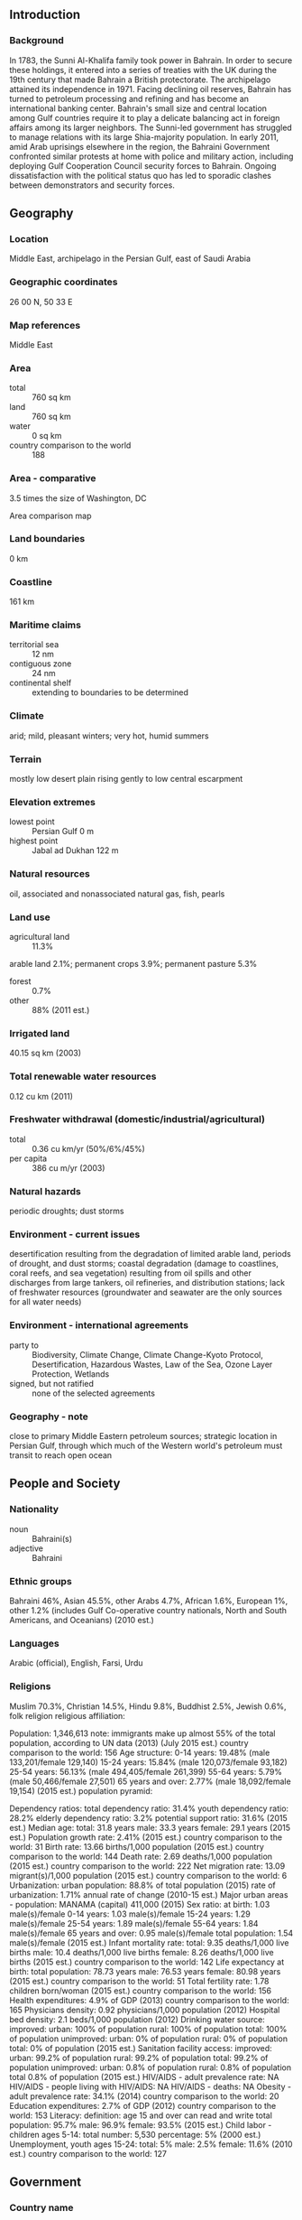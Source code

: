 ** Introduction
*** Background
In 1783, the Sunni Al-Khalifa family took power in Bahrain. In order to secure these holdings, it entered into a series of treaties with the UK during the 19th century that made Bahrain a British protectorate. The archipelago attained its independence in 1971. Facing declining oil reserves, Bahrain has turned to petroleum processing and refining and has become an international banking center. Bahrain's small size and central location among Gulf countries require it to play a delicate balancing act in foreign affairs among its larger neighbors.
The Sunni-led government has struggled to manage relations with its large Shia-majority population. In early 2011, amid Arab uprisings elsewhere in the region, the Bahraini Government confronted similar protests at home with police and military action, including deploying Gulf Cooperation Council security forces to Bahrain. Ongoing dissatisfaction with the political status quo has led to sporadic clashes between demonstrators and security forces.
** Geography
*** Location
Middle East, archipelago in the Persian Gulf, east of Saudi Arabia
*** Geographic coordinates
26 00 N, 50 33 E
*** Map references
Middle East
*** Area
- total :: 760 sq km
- land :: 760 sq km
- water :: 0 sq km
- country comparison to the world :: 188
*** Area - comparative
3.5 times the size of Washington, DC
- Area comparison map ::  
*** Land boundaries
0 km
*** Coastline
161 km
*** Maritime claims
- territorial sea :: 12 nm
- contiguous zone :: 24 nm
- continental shelf :: extending to boundaries to be determined
*** Climate
arid; mild, pleasant winters; very hot, humid summers
*** Terrain
mostly low desert plain rising gently to low central escarpment
*** Elevation extremes
- lowest point :: Persian Gulf 0 m
- highest point :: Jabal ad Dukhan 122 m
*** Natural resources
oil, associated and nonassociated natural gas, fish, pearls
*** Land use
- agricultural land :: 11.3%
arable land 2.1%; permanent crops 3.9%; permanent pasture 5.3%
- forest :: 0.7%
- other :: 88% (2011 est.)
*** Irrigated land
40.15 sq km (2003)
*** Total renewable water resources
0.12 cu km (2011)
*** Freshwater withdrawal (domestic/industrial/agricultural)
- total :: 0.36  cu km/yr (50%/6%/45%)
- per capita :: 386  cu m/yr (2003)
*** Natural hazards
periodic droughts; dust storms
*** Environment - current issues
desertification resulting from the degradation of limited arable land, periods of drought, and dust storms; coastal degradation (damage to coastlines, coral reefs, and sea vegetation) resulting from oil spills and other discharges from large tankers, oil refineries, and distribution stations; lack of freshwater resources (groundwater and seawater are the only sources for all water needs)
*** Environment - international agreements
- party to :: Biodiversity, Climate Change, Climate Change-Kyoto Protocol, Desertification, Hazardous Wastes, Law of the Sea, Ozone Layer Protection, Wetlands
- signed, but not ratified :: none of the selected agreements
*** Geography - note
close to primary Middle Eastern petroleum sources; strategic location in Persian Gulf, through which much of the Western world's petroleum must transit to reach open ocean
** People and Society
*** Nationality
- noun :: Bahraini(s)
- adjective :: Bahraini
*** Ethnic groups
Bahraini 46%, Asian 45.5%, other Arabs 4.7%, African 1.6%, European 1%, other 1.2% (includes Gulf Co-operative country nationals, North and South Americans, and Oceanians) (2010 est.)
*** Languages
Arabic (official), English, Farsi, Urdu
*** Religions
Muslim 70.3%, Christian 14.5%, Hindu 9.8%, Buddhist 2.5%, Jewish 0.6%, folk religion 
religious affiliation:
 
          
Population:
1,346,613
note: immigrants make up almost 55% of the total population, according to UN data (2013) (July 2015 est.)
country comparison to the world:  156
Age structure:
0-14 years: 19.48% (male 133,201/female 129,140)
15-24 years: 15.84% (male 120,073/female 93,182)
25-54 years: 56.13% (male 494,405/female 261,399)
55-64 years: 5.79% (male 50,466/female 27,501)
65 years and over: 2.77% (male 18,092/female 19,154) (2015 est.)
population pyramid:
 
          
Dependency ratios:
total dependency ratio: 31.4%
youth dependency ratio: 28.2%
elderly dependency ratio: 3.2%
potential support ratio: 31.6% (2015 est.)
Median age:
total: 31.8 years
male: 33.3 years
female: 29.1 years (2015 est.)
Population growth rate:
2.41% (2015 est.)
country comparison to the world:  31
Birth rate:
13.66 births/1,000 population (2015 est.)
country comparison to the world:  144
Death rate:
2.69 deaths/1,000 population (2015 est.)
country comparison to the world:  222
Net migration rate:
13.09 migrant(s)/1,000 population (2015 est.)
country comparison to the world:  6
Urbanization:
urban population: 88.8% of total population (2015)
rate of urbanization: 1.71% annual rate of change (2010-15 est.)
Major urban areas - population:
MANAMA (capital) 411,000 (2015)
Sex ratio:
at birth: 1.03 male(s)/female
0-14 years: 1.03 male(s)/female
15-24 years: 1.29 male(s)/female
25-54 years: 1.89 male(s)/female
55-64 years: 1.84 male(s)/female
65 years and over: 0.95 male(s)/female
total population: 1.54 male(s)/female (2015 est.)
Infant mortality rate:
total: 9.35 deaths/1,000 live births
male: 10.4 deaths/1,000 live births
female: 8.26 deaths/1,000 live births (2015 est.)
country comparison to the world:  142
Life expectancy at birth:
total population: 78.73 years
male: 76.53 years
female: 80.98 years (2015 est.)
country comparison to the world:  51
Total fertility rate:
1.78 children born/woman (2015 est.)
country comparison to the world:  156
Health expenditures:
4.9% of GDP (2013)
country comparison to the world:  165
Physicians density:
0.92 physicians/1,000 population (2012)
Hospital bed density:
2.1 beds/1,000 population (2012)
Drinking water source:
improved: 
urban: 100% of population
rural: 100% of population
total: 100% of population
unimproved: 
urban: 0% of population
rural: 0% of population
total: 0% of population (2015 est.)
Sanitation facility access:
improved: 
urban: 99.2% of population
rural: 99.2% of population
total: 99.2% of population
unimproved: 
urban: 0.8% of population
rural: 0.8% of population
total 0.8% of population (2015 est.)
HIV/AIDS - adult prevalence rate:
NA
HIV/AIDS - people living with HIV/AIDS:
NA
HIV/AIDS - deaths:
NA
Obesity - adult prevalence rate:
34.1% (2014)
country comparison to the world:  20
Education expenditures:
2.7% of GDP (2012)
country comparison to the world:  153
Literacy:
definition: age 15 and over can read and write
total population: 95.7%
male: 96.9%
female: 93.5% (2015 est.)
Child labor - children ages 5-14:
total number: 5,530
percentage: 5% (2000 est.)
Unemployment, youth ages 15-24:
total: 5%
male: 2.5%
female: 11.6% (2010 est.)
country comparison to the world:  127

** Government
*** Country name
- conventional long form :: Kingdom of Bahrain
- conventional short form :: Bahrain
- local long form :: Mamlakat al Bahrayn
- local short form :: Al Bahrayn
- former :: Dilmun, State of Bahrain
- note :: the name means "The Two Seas" in Arabic and refers to the water bodies surrounding the archipelago
*** Government type
constitutional monarchy
*** Capital
- name :: Manama
- geographic coordinates :: 26 14 N, 50 34 E
- time difference :: UTC+3 (8 hours ahead of Washington, DC, during Standard Time)
*** Administrative divisions
4 governorates (muhafazat, singular - muhafazah); Asimah (Capital), Janubiyah (Southern), Muharraq, Shamaliyah (Northern)
- note :: each governorate administered by an appointed governor
*** Independence
15 August 1971 (from the UK)
*** National holiday
National Day, 16 December (1971); note - 15 August 1971 was the date of independence from the UK, 16 December 1971 was the date of independence from British protection
*** Constitution
adopted 14 February 2002; amended 2012 (2012)
*** Legal system
mixed legal system of Islamic law, English common law, Egyptian civil, criminal, and commercial codes; customary law
*** International law organization participation
has not submitted an ICJ jurisdiction declaration; non-party state to the ICCt
*** Citizenship
- birthright citizenship :: no, unless the father was a citizen of Bahrain
- dual citizenship recognized :: no
- residency requirement for naturalization :: 25 years; 15 years for Arab nationals
*** Suffrage
20 years of age; universal; note - Bahraini Cabinet in May 2011 endorsed a draft law lowering eligibility to 18 years
*** Executive branch
- chief of state :: King HAMAD bin Isa Al-Khalifa (since 6 March 1999); Crown Prince SALMAN bin Hamad Al-Khalifa (son of the monarch, born 21 October 1969)
- head of government :: Prime Minister KHALIFA bin Salman Al-Khalifa (since 1971); First Deputy Prime Minister SALMAN bin Hamad Al Khalifa (since 11 March 2013); Deputy Prime Ministers ALI bin Khalifa bin Salman Al-Khalifa, Jawad bin Salim al-ARAIDH (since 11 December 2006), KHALID bin Abdallah Al Khalifa (since November 2010), MUHAMMAD bin Mubarak Al-Khalifa (since September 2005)
- cabinet :: Cabinet appointed by the monarch
- elections/appointments :: the monarchy is hereditary; prime minister appointed by the monarch
*** Legislative branch
- description :: bicameral National Assembly consists of the Consultative Council or Majlis al Shura (40 seats; members appointed by the king) and the Council of Representatives or Majlis al Nuwab (40 seats; members directly elected in single-seat constituencies by absolute majority vote in two rounds if needed; members serve 4-year renewable terms)
- elections :: Council of Representatives - last held in two rounds on 23 and 29 November 2014 (next in November 2018)
- election results :: Council of Representatives - percent of vote by society - NA; seats by society - Al-Asalah (Sunni Salafi) 2, Islmaic Minbar (Sunni Muslim Brotherhood) 1, independent 36, other 1; note - Bahrain has societies rather than parties
*** Judicial branch
- highest court(s) :: Court of Cassation or Supreme Court of Appeal (consists of the chairman and 3 judges); Constitutional Court (consists of the president and 6 members); High Sharia Court of Appeal
- note :: the judiciary of Bahrain is divided into civil law courts and sharia law courts
- judge selection and term of office :: Court of Cassation judges appointed by royal decree and serve for a specified tenure; Constitutional Court president and members appointed by the Higher Judicial Council, a body chaired by the monarch and includes judges from the Court of Cassation, sharia law courts, and Civil High Courts of Appeal; members serve 9-year terms; High Sharia Court of Appeal member appointment and tenure NA
- subordinate courts :: Civil High Courts of Appeal; middle and lower civil courts; High Sharia Court of Appeal; Senior Sharia Court
*** Political parties and leaders
- note :: political parties are prohibited but political societies were legalized per a July 2005 law
Al Watan
Arab Islamic Center Society [Abdulrahman AL-BAKER]
Constitutional Gathering Society [Abdulrahman AL-BAKER]
Islamic Asalah [Abd al-Halim MURAD]
Islamic Saff Society [Abdullah Khalil BU GHAMAR]
Islamic Shura Society
Movement of National Justice Society [Muhi al-Din KHAN]
National Action Charter Society [Muhammad AL-BUAYNAYN]
National Democratic Action Society [Radhi AL-MOUSAWI]
National Democratic Assembly [Hasan AL-ALI]
National Dialogue Society
National Fraternity Society [Musa AL-ANSARI]
National Islamic Minbar [Ali AHMAD]
National Progressive Tribune [Abd al-Nabi SALMAN]
National Unity Gathering
Unitary National Democratic Assemblage [Fadhil ABBAS]
Wifaq National Islamic Society [Ali SALMAN]
*** Political pressure groups and leaders
none
*** International organization participation
ABEDA, AFESD, AMF, CAEU, CICA, FAO, G-77, GCC, IAEA, IBRD, ICAO, ICC (national committees), ICRM, IDA, IDB, IFC, IFRCS, IHO, ILO, IMF, IMO, IMSO, Interpol, IOC, IOM (observer), IPU, ISO, ITSO, ITU, ITUC (NGOs), LAS, MIGA, NAM, OAPEC, OIC, OPCW, PCA, UN, UNCTAD, UNESCO, UNIDO, UNWTO, UPU, WCO, WFTU (NGOs), WHO, WIPO, WMO, WTO
*** Diplomatic representation in the US
- chief of mission :: Ambassador ABDALLAH bin Muhammad bin Rashid Al Khalifa (since 3 December 2013)
- chancery :: 3502 International Drive NW, Washington, DC 20008
- telephone :: [1] (202) 342-1111
- FAX :: [1] (202) 362-2192
- consulate(s) general :: New York
*** Diplomatic representation from the US
- chief of mission :: Ambassador William V. ROEBUCK (since 12 December 2014)
- embassy :: Building 
- mailing address :: PSC 451, Box 660, FPO AE 09834-5100; international mail: American Embassy, Box 26431, Manama
- telephone :: [973] 1724-2700
- FAX :: [973] 1727-0547
*** Flag description
red, the traditional color for flags of Persian Gulf states, with a white serrated band (five white points) on the hoist side; the five points represent the five pillars of Islam
- note :: until 2002 the flag had eight white points, but this was reduced to five to avoid confusion with the Qatari flag
*** National symbol(s)
a red field surmounted by a white serrated band with five white points; national colors: red, white
*** National anthem
- name :: "Bahrainona" (Our Bahrain)
- lyrics/music :: unknown
- note :: adopted 1971; although Mohamed Sudqi AYYASH wrote the original lyrics, they were changed in 2002 following the transformation of Bahrain from an emirate to a kingdom

** Economy
*** Economy - overview
Bahrain has made great efforts to diversify its economy; its highly developed communication and transport facilities make Bahrain home to numerous multinational firms with business in the Gulf. As part of its diversification plans, Bahrain implemented a Free Trade Agreement (FTA) with the US in August 2006, the first FTA between the US and a Gulf state. Bahrain's economy, however, continues to depend heavily on oil. In 2013, petroleum production and refining accounted for 73% of Bahrain's export receipts, 88% of government revenues, and 21% of GDP. Other major economic activities are production of aluminum - Bahrain's second biggest export after oil - finance, and construction. Bahrain continues to seek new natural gas supplies as feedstock to support its expanding petrochemical and aluminum industries. In 2011 Bahrain experienced economic setbacks as a result of domestic unrest, however, the economy recovered in 2012-14, partly as a result of improved tourism. Lower oil prices in 2015 will likely exacerbate Bahrain's budget deficit.
*** GDP (purchasing power parity)
$61.94 billion (2014 est.)
$59.13 billion (2013 est.)
$56.14 billion (2012 est.)
- note :: data are in 2014 US dollars
- country comparison to the world :: 102
*** GDP (official exchange rate)
$33.86 billion (2014 est.)
*** GDP - real growth rate
4.7% (2014 est.)
5.3% (2013 est.)
3.4% (2012 est.)
- country comparison to the world :: 75
*** GDP - per capita (PPP)
$51,700 (2014 est.)
$49,400 (2013 est.)
$46,900 (2012 est.)
- note :: data are in 2014 US dollars
- country comparison to the world :: 21
*** Gross national saving
18.8% of GDP (2014 est.)
24.6% of GDP (2013 est.)
27.4% of GDP (2012 est.)
- country comparison to the world :: 42
*** GDP - composition, by end use
- household consumption :: 41.8%
- government consumption :: 16.4%
- investment in fixed capital :: 21.7%
- investment in inventories :: 0.8%
- exports of goods and services :: 76.6%
- imports of goods and services :: -57.3%
 (2014 est.)
*** GDP - composition, by sector of origin
- agriculture :: 0.3%
- industry :: 47.1%
- services :: 52.6% (2014 est.)
*** Agriculture - products
fruit, vegetables; poultry, dairy products; shrimp, fish
*** Industries
petroleum processing and refining, aluminum smelting, iron pelletization, fertilizers, Islamic and offshore banking, insurance, ship repairing, tourism
*** Industrial production growth rate
4.5% (2014 est.)
- country comparison to the world :: 59
*** Labor force
705,000
- note :: excludes unemployed; 44% of the population in the 15-64 age group is non-national (2014 est.)
- country comparison to the world :: 152
*** Labor force - by occupation
- agriculture :: 1%
- industry :: 32%
- services :: 67% (2004 est.)
*** Unemployment rate
4.1% (2014 est.)
- note :: (2004 est.)
- country comparison to the world :: 32
*** Population below poverty line
NA%
*** Household income or consumption by percentage share
- lowest 10% :: NA%
- highest 10% :: NA%
*** Budget
- revenues :: $7.808 billion
- expenditures :: $8.896 billion (2013 est.)
*** Taxes and other revenues
22.9% of GDP (2013 est.)
- country comparison to the world :: 139
*** Budget surplus (+) or deficit (-)
-3.2% of GDP (2013 est.)
- country comparison to the world :: 122
*** Public debt
43.4% of GDP (2014 est.)
41.4% of GDP (2013 est.)
- country comparison to the world :: 86
*** Fiscal year
calendar year
*** Inflation rate (consumer prices)
2.5% (2014 est.)
3.3% (2013 est.)
- country comparison to the world :: 109
*** Commercial bank prime lending rate
6.8% (31 December 2014 est.)
5.93% (31 December 2013 est.)
- country comparison to the world :: 125
*** Stock of narrow money
$7.996 billion (30 September 2014 est.)
$7.416 billion (31 December 2013 est.)
- country comparison to the world :: 86
*** Stock of broad money
$25.91 billion (31 December 2014 est.)
$24.36 billion (31 December 2013 est.)
- country comparison to the world :: 80
*** Stock of domestic credit
$28.3 billion (31 December 2014 est.)
$25.77 billion (31 December 2013 est.)
- country comparison to the world :: 74
*** Market value of publicly traded shares
$22.1 billion (31 December 2014 est.)
$18.57 billion (31 December 2013)
$15.65 billion (31 December 2012 est.)
- country comparison to the world :: 63
*** Current account balance
$1.801 billion (2014 est.)
$2.56 billion (2013 est.)
- country comparison to the world :: 39
*** Exports
$22 billion (2014 est.)
$20.93 billion (2013 est.)
- country comparison to the world :: 72
*** Exports - commodities
petroleum and petroleum products, aluminum, textiles
*** Exports - partners
Saudi Arabia 3.3%, US 2.4%, UAE 2.2% (2014)
*** Imports
$14.28 billion (2014 est.)
$13.66 billion (2013 est.)
- country comparison to the world :: 90
*** Imports - commodities
crude oil, machinery, chemicals
*** Imports - partners
Saudi Arabia 24%, Algeria 11.9%, China 8.2%, US 7%, Japan 5.7%, Australia 4.4% (2014)
*** Reserves of foreign exchange and gold
$6.011 billion (31 December 2014 est.)
$5.354 billion (31 December 2013 est.)
- country comparison to the world :: 89
*** Debt - external
$18.72 billion (31 December 2014 est.)
$17.56 billion (31 December 2013 est.)
- country comparison to the world :: 85
*** Stock of direct foreign investment - at home
$18.89 billion (31 December 2014 est.)
$17.82 billion (31 December 2013 est.)
- country comparison to the world :: 77
*** Stock of direct foreign investment - abroad
$11.81 billion (31 December 2014 est.)
$10.75 billion (31 December 2013 est.)
- country comparison to the world :: 54
*** Exchange rates
Bahraini dinars (BHD) per US dollar -
0.376 (2014 est.)
0.376 (2013 est.)
0.376 (2012 est.)
0.376 (2011 est.)
0.376 (2010 est.)
** Energy
*** Electricity - production
13 billion kWh (2011 est.)
- country comparison to the world :: 88
*** Electricity - consumption
12.12 billion kWh (2011 est.)
- country comparison to the world :: 85
*** Electricity - exports
190 million kWh (2012 est.)
- country comparison to the world :: 78
*** Electricity - imports
35 million kWh (2012 est.)
- country comparison to the world :: 106
*** Electricity - installed generating capacity
3.169 million kW (2011 est.)
- country comparison to the world :: 90
*** Electricity - from fossil fuels
100% of total installed capacity (2011 est.)
- country comparison to the world :: 4
*** Electricity - from nuclear fuels
0% of total installed capacity (2011 est.)
- country comparison to the world :: 44
*** Electricity - from hydroelectric plants
0% of total installed capacity (2011 est.)
- country comparison to the world :: 156
*** Electricity - from other renewable sources
0% of total installed capacity (2011 est.)
- country comparison to the world :: 155
*** Crude oil - production
58,000 bbl/day (2013 est.)
- country comparison to the world :: 58
*** Crude oil - exports
152,600 bbl/day (2012 est.)
- country comparison to the world :: 32
*** Crude oil - imports
256,000 bbl/day (2011 est.)
- country comparison to the world :: 29
*** Crude oil - proved reserves
124.6 million bbl (1 January 2014 est.)
- country comparison to the world :: 69
*** Refined petroleum products - production
270,800 bbl/day (2012 est.)
- country comparison to the world :: 47
*** Refined petroleum products - consumption
49,000 bbl/day (2013 est.)
- country comparison to the world :: 103
*** Refined petroleum products - exports
226,000 bbl/day (2012 est.)
- country comparison to the world :: 27
*** Refined petroleum products - imports
0 bbl/day (2012 est.)
- country comparison to the world :: 210
*** Natural gas - production
13.63 billion cu m (2012 est.)
- country comparison to the world :: 36
*** Natural gas - consumption
13.63 billion cu m (2012 est.)
- country comparison to the world :: 42
*** Natural gas - exports
0 cu m (2012 est.)
- country comparison to the world :: 57
*** Natural gas - imports
0 cu m (2012 est.)
- country comparison to the world :: 155
*** Natural gas - proved reserves
92.03 billion cu m (1 January 2014 est.)
- country comparison to the world :: 54
*** Carbon dioxide emissions from consumption of energy
32.2 million Mt (2012 est.)
- country comparison to the world :: 75
** Communications
*** Telephones - fixed lines
- total subscriptions :: 280,000
- subscriptions per 100 inhabitants :: 22 (2014 est.)
- country comparison to the world :: 118
*** Telephones - mobile cellular
- total :: 2.3 million
- subscriptions per 100 inhabitants :: 177 (2014 est.)
- country comparison to the world :: 148
*** Telephone system
- general assessment :: modern system
- domestic :: modern fiber-optic integrated services; digital network with rapidly growing use of mobile-cellular telephones
- international :: country code - 973; landing point for the Fiber-Optic Link Around the Globe (FLAG) submarine cable network that provides links to Asia, Middle East, Europe, and US; tropospheric scatter to Qatar and UAE; microwave radio relay to Saudi Arabia; satellite earth station - 1 (2007)
*** Broadcast media
state-run Bahrain Radio and Television Corporation (BRTC) operates 5 terrestrial TV networks and several radio stations; satellite TV systems provide access to international broadcasts; 1 private FM station directs broadcasts to Indian listeners; radio and TV broadcasts from countries in the region are available (2007)
*** Radio broadcast stations
AM 2, FM 3, shortwave 0 (1998)
*** Television broadcast stations
4 (1997)
*** Internet country code
.bh
*** Internet users
- total :: 1.3 million
- percent of population :: 96.5% (2014 est.)
- country comparison to the world :: 116
** Transportation
*** Airports
4 (2013)
- country comparison to the world :: 184
*** Airports - with paved runways
- total :: 4
- over 3,047 m :: 3
- 914 to 1,523 m :: 1 (2013)
*** Heliports
1 (2013)
*** Pipelines
gas 20 km; oil 54 km (2013)
*** Roadways
- total :: 4,122 km
- paved :: 3,392 km
- unpaved :: 730 km (2010)
- country comparison to the world :: 157
*** Merchant marine
- total :: 8
- by type :: bulk carrier 2, container 4, petroleum tanker 2
- foreign-owned :: 5 (Kuwait 5)
- registered in other countries :: 5 (Honduras 5) (2010)
- country comparison to the world :: 119
*** Ports and terminals
- major seaport(s) :: Mina' Salman, Sitrah
** Military
*** Military branches
Bahrain Defense Force (BDF): Royal Bahraini Army (RBA), Royal Bahraini Navy (RBN), Royal Bahraini Air Force (RBAF), Royal Bahraini Air Defense Force (RBADF) (2013)
*** Military service age and obligation
18 years of age for voluntary military service; 15 years of age for NCOs, technicians, and cadets; no conscription (2012)
*** Manpower available for military service
- males age 16-49 :: 508,863
- females age 16-49 :: 290,801 (2010 est.)
*** Manpower fit for military service
- males age 16-49 :: 423,757
- females age 16-49 :: 245,302 (2010 est.)
*** Manpower reaching militarily significant age annually
- male :: 8,988
- female :: 8,117 (2010 est.)
*** Military expenditures
4.2% of GDP (2014)
4.1% of GDP (2013)
3.9% of GDP (2010)
- country comparison to the world :: 19
** Transnational Issues
*** Disputes - international
none
*** Trafficking in persons
- current situation :: Bahrain is a destination country for men and women subjected to forced labor and sex trafficking; unskilled and domestic workers from India, Pakistan, Nepal, Sri Lanka, Bangladesh, Indonesia, Thailand, the Philippines, Ethiopia, Ghana, Kenya, Eritrea, Uzbekistan, and other countries migrate willingly to Bahrain, but some face conditions of forced labor through the withholding of passports, restrictions on movement, nonpayment, threats, and abuse; many Bahraini labor recruitment agencies and some employers charge foreign workers exorbitant fees that make them vulnerable to forced labor and debt bondage; domestic workers are particularly at risk of experiencing forced labor and sexual exploitation because they are not protected under labor laws; women from Thailand, the Philippines, China, Vietnam, Morocco, Jordan, Syria, Lebanon, Russia, Ukraine, and other Eastern European countries are forced into prostitution in Bahrain
- tier rating :: Tier 2 Watch List – Bahrain does not fully comply with the minimum standards for the elimination of trafficking; however, it is making significant efforts to do so; the government has a written plan that, if implemented, would constitute a significant effort toward meeting the minimum standards for eliminating human trafficking; an increased number of trafficking offenders were investigated, prosecuted, and convicted in 2013; the government did not prosecute or convict any forced labor perpetrators and often treated these cases as labor violations rather than serious crimes; some progress was made in identifying victims and referring them to protection services, but trafficking victims continued to be punished for crimes committed as a direct result of being trafficked (2014)